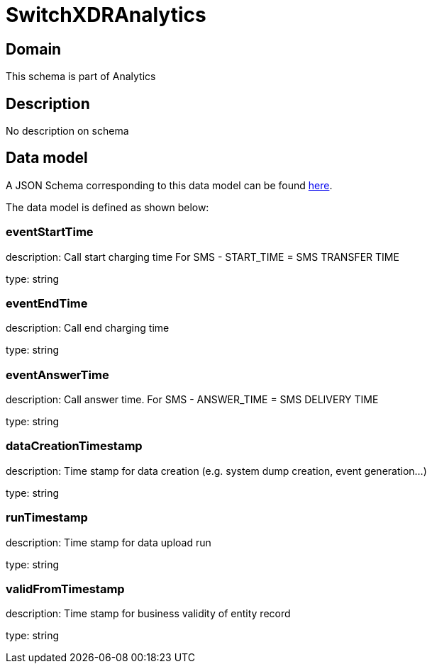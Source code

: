 = SwitchXDRAnalytics

[#domain]
== Domain

This schema is part of Analytics

[#description]
== Description

No description on schema


[#data_model]
== Data model

A JSON Schema corresponding to this data model can be found https://tmforum.org[here].

The data model is defined as shown below:


=== eventStartTime
description: Call start charging time
For SMS - START_TIME = SMS TRANSFER TIME

type: string


=== eventEndTime
description: Call end charging time

type: string


=== eventAnswerTime
description: Call answer time.
For SMS - ANSWER_TIME = SMS DELIVERY TIME

type: string


=== dataCreationTimestamp
description: Time stamp for data creation (e.g. system dump creation, event generation…)

type: string


=== runTimestamp
description: Time stamp for data upload run

type: string


=== validFromTimestamp
description: Time stamp for business validity of entity record

type: string



